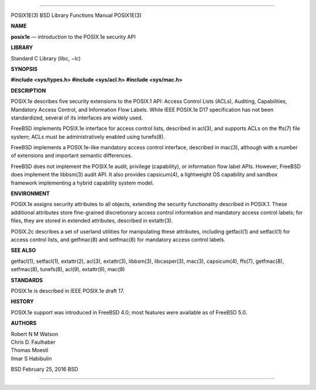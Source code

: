 --------------

POSIX1E(3) BSD Library Functions Manual POSIX1E(3)

**NAME**

**posix1e** — introduction to the POSIX.1e security API

**LIBRARY**

Standard C Library (libc, −lc)

**SYNOPSIS**

**#include <sys/types.h>
#include <sys/acl.h>
#include <sys/mac.h>**

**DESCRIPTION**

POSIX.1e describes five security extensions to the POSIX.1 API: Access
Control Lists (ACLs), Auditing, Capabilities, Mandatory Access Control,
and Information Flow Labels. While IEEE POSIX.1e D17 specification has
not been standardized, several of its interfaces are widely used.

FreeBSD implements POSIX.1e interface for access control lists,
described in acl(3), and supports ACLs on the ffs(7) file system; ACLs
must be administratively enabled using tunefs(8).

FreeBSD implements a POSIX.1e-like mandatory access control interface,
described in mac(3), although with a number of extensions and important
semantic differences.

FreeBSD does not implement the POSIX.1e audit, privilege (capability),
or information flow label APIs. However, FreeBSD does implement the
libbsm(3) audit API. It also provides capsicum(4), a lightweight OS
capability and sandbox framework implementing a hybrid capability system
model.

**ENVIRONMENT**

POSIX.1e assigns security attributes to all objects, extending the
security functionality described in POSIX.1. These additional attributes
store fine-grained discretionary access control information and
mandatory access control labels; for files, they are stored in extended
attributes, described in extattr(3).

POSIX.2c describes a set of userland utilities for manipulating these
attributes, including getfacl(1) and setfacl(1) for access control
lists, and getfmac(8) and setfmac(8) for mandatory access control
labels.

**SEE ALSO**

getfacl(1), setfacl(1), extattr(2), acl(3), extattr(3), libbsm(3),
libcasper(3), mac(3), capsicum(4), ffs(7), getfmac(8), setfmac(8),
tunefs(8), acl(9), extattr(9), mac(9)

**STANDARDS**

POSIX.1e is described in IEEE POSIX.1e draft 17.

**HISTORY**

POSIX.1e support was introduced in FreeBSD 4.0; most features were
available as of FreeBSD 5.0.

**AUTHORS**

| Robert N M Watson
| Chris D. Faulhaber
| Thomas Moestl
| Ilmar S Habibulin

BSD February 25, 2016 BSD

--------------
